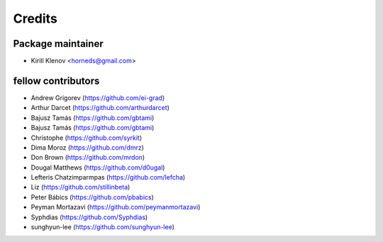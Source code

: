 =======
Credits
=======

Package maintainer
------------------

* Kirill Klenov <horneds@gmail.com>

fellow contributors
-------------------

* Andrew Grigorev (https://github.com/ei-grad)
* Arthur Darcet (https://github.com/arthurdarcet)
* Bajusz Tamás (https://github.com/gbtami)
* Bajusz Tamás (https://github.com/gbtami)
* Christophe (https://github.com/syrkit)
* Dima Moroz (https://github.com/dmrz)
* Don Brown (https://github.com/mrdon)
* Dougal Matthews (https://github.com/d0ugal)
* Lefteris Chatzimparmpas (https://github.com/lefcha)
* Liz (https://github.com/stillinbeta)
* Peter Bábics (https://github.com/pbabics)
* Peyman Mortazavi (https://github.com/peymanmortazavi)
* Syphdias (https://github.com/Syphdias)
* sunghyun-lee (https://github.com/sunghyun-lee)
